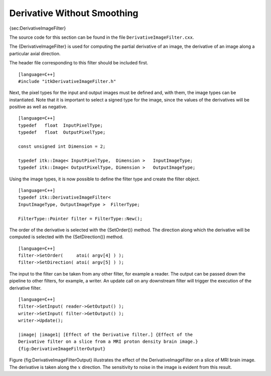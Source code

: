 Derivative Without Smoothing
~~~~~~~~~~~~~~~~~~~~~~~~~~~~

{sec:DerivativeImageFilter}

The source code for this section can be found in the file
``DerivativeImageFilter.cxx``.

The {DerivativeImageFilter} is used for computing the partial derivative
of an image, the derivative of an image along a particular axial
direction.

The header file corresponding to this filter should be included first.

::

    [language=C++]
    #include "itkDerivativeImageFilter.h"

Next, the pixel types for the input and output images must be defined
and, with them, the image types can be instantiated. Note that it is
important to select a signed type for the image, since the values of the
derivatives will be positive as well as negative.

::

    [language=C++]
    typedef   float  InputPixelType;
    typedef   float  OutputPixelType;

    const unsigned int Dimension = 2;

    typedef itk::Image< InputPixelType,  Dimension >   InputImageType;
    typedef itk::Image< OutputPixelType, Dimension >   OutputImageType;

Using the image types, it is now possible to define the filter type and
create the filter object.

::

    [language=C++]
    typedef itk::DerivativeImageFilter<
    InputImageType, OutputImageType >  FilterType;

    FilterType::Pointer filter = FilterType::New();

The order of the derivative is selected with the {SetOrder()} method.
The direction along which the derivative will be computed is selected
with the {SetDirection()} method.

::

    [language=C++]
    filter->SetOrder(     atoi( argv[4] ) );
    filter->SetDirection( atoi( argv[5] ) );

The input to the filter can be taken from any other filter, for example
a reader. The output can be passed down the pipeline to other filters,
for example, a writer. An update call on any downstream filter will
trigger the execution of the derivative filter.

::

    [language=C++]
    filter->SetInput( reader->GetOutput() );
    writer->SetInput( filter->GetOutput() );
    writer->Update();

    |image| |image1| [Effect of the Derivative filter.] {Effect of the
    Derivative filter on a slice from a MRI proton density brain image.}
    {fig:DerivativeImageFilterOutput}

Figure {fig:DerivativeImageFilterOutput} illustrates the effect of the
DerivativeImageFilter on a slice of MRI brain image. The derivative is
taken along the :math:`x` direction. The sensitivity to noise in the
image is evident from this result.

.. |image| image:: BrainProtonDensitySlice.eps
.. |image1| image:: DerivativeImageFilterOutput.eps
